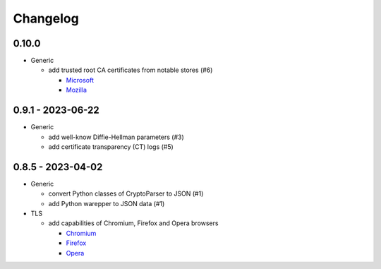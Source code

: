 Changelog
=========

0.10.0
------

-  Generic

   -  add trusted root CA certificates from notable stores (#6)

      -  `Microsoft <https://en.wikipedia.org/wiki/Microsoft>`__
      -  `Mozilla <https://en.wikipedia.org/wiki/Mozilla>`__

0.9.1 - 2023-06-22
------------------

-  Generic

   -  add well-know Diffie-Hellman parameters (#3)
   -  add certificate transparency (CT) logs (#5)

0.8.5 - 2023-04-02
------------------

-  Generic

   -  convert Python classes of CryptoParser to JSON (#1)
   -  add Python warepper to JSON data (#1)

-  TLS

   -  add capabilities of Chromium, Firefox and Opera browsers

      -  `Chromium <https://en.wikipedia.org/wiki/Chromium_(web_browser)>`__
      -  `Firefox <https://en.wikipedia.org/wiki/Firefox>`__
      -  `Opera <https://en.wikipedia.org/wiki/Opera_(web_browser)>`__
